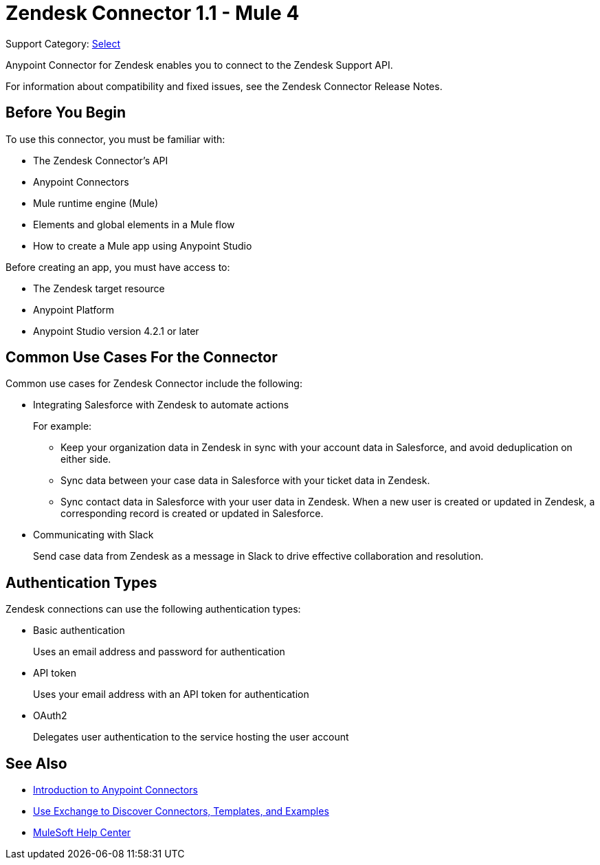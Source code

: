 = Zendesk Connector 1.1 - Mule 4

Support Category: https://www.mulesoft.com/legal/versioning-back-support-policy#anypoint-connectors[Select]

Anypoint Connector for Zendesk enables you to connect to the Zendesk Support API.

For information about compatibility and fixed issues, see the Zendesk Connector Release Notes.

== Before You Begin

To use this connector, you must be familiar with:

* The Zendesk Connector's API
* Anypoint Connectors
* Mule runtime engine (Mule)
* Elements and global elements in a Mule flow
* How to create a Mule app using Anypoint Studio

Before creating an app, you must have access to:

* The Zendesk target resource
* Anypoint Platform
* Anypoint Studio version 4.2.1 or later

== Common Use Cases For the Connector

Common use cases for Zendesk Connector include the following:

* Integrating Salesforce with Zendesk to automate actions
+
For example:
+
** Keep your organization data in Zendesk in sync with your account data in Salesforce, and avoid deduplication on either side.
+
** Sync data between your case data in Salesforce with your ticket data in Zendesk.
+
** Sync contact data in Salesforce with your user data in Zendesk. When a new user is created or updated in Zendesk, a corresponding record is created or updated in Salesforce.
+
* Communicating with Slack
+
Send case data from Zendesk as a message in Slack to drive effective collaboration and resolution.

== Authentication Types

Zendesk connections can use the following authentication types:

* Basic authentication
+
Uses an email address and password for authentication
+
* API token
+
Uses your email address with an API token for authentication
+
* OAuth2
+
Delegates user authentication to the service hosting the user account

== See Also

* xref:connectors::introduction/introduction-to-anypoint-connectors.adoc[Introduction to Anypoint Connectors]
* xref:connectors::introduction/intro-use-exchange.adoc[Use Exchange to Discover Connectors, Templates, and Examples]
* https://help.mulesoft.com[MuleSoft Help Center]

